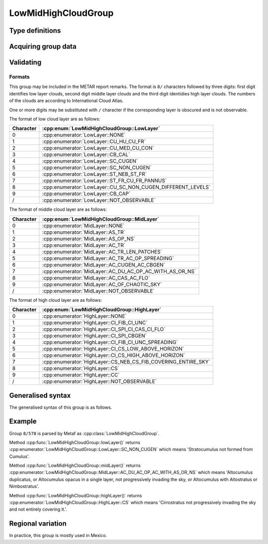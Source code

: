 LowMidHighCloudGroup
====================

.. cpp:namespace-push:: metaf

.. cpp:class:: LowMidHighCloudGroup

	Stores information about predominant cloud types in low, mid, and high cloud layers. This group is included in the remarks and is used in North America.

.. cpp:namespace-push:: LowMidHighCloudGroup

Type definitions
^^^^^^^^^^^^^^^^

	.. cpp:enum-class:: LowLayer

		Type of low-layer clouds.

		.. cpp:enumerator::NONE

			No low-layer clouds.

		.. cpp:enumerator:: CU_HU_CU_FR

			Cumulus humilis or Cumulus fractus of dry weather or both.

		.. cpp:enumerator:: CU_MED_CU_CON

			Cumulus mediocris or congestus, with or without Cumulus of species fractus or humilis or Stratocumulus, all having their bases at the same level.

		.. cpp:enumerator:: CB_CAL

			Cumulonimbus calvus, with or without Cumulus, Stratocumulus or Stratus.

		.. cpp:enumerator:: SC_CUGEN

			Stratocumulus cumulogenitus; Cumulus may also be present.

		.. cpp:enumerator:: SC_NON_CUGEN

			Stratocumulus non-cumulogenitus (not resulting from the spreading out of Cumulus).

		.. cpp:enumerator:: ST_NEB_ST_FR

			Stratus nebulosus or Stratus fractus of dry weather, or both.

		.. cpp:enumerator:: ST_FR_CU_FR_PANNUS

			Stratus fractus or Cumulus fractus of wet weather, or both (pannus), usually below Altostratus or Nimbostratus.

		.. cpp:enumerator:: CU_SC_NON_CUGEN_DIFFERENT_LEVELS

			Cumulus and Stratocumulus other than Stratocumulus cumulogenitus, with bases at different levels.

		.. cpp:enumerator:: CB_CAP

			Cumulonimbus capillatus (often with an anvil), with or without Cumulonimbus calvus, Cumulus, Stratocumulus, Stratus or pannus.

		.. cpp:enumerator:: NOT_OBSERVABLE

			Clouds are not observable due to fog, blowing dust or sand, or other similar phenomena.

	.. cpp:enum-class:: MidLayer

		Type of mid-layer clouds.

		.. cpp:enumerator:: NONE

			No mid-layer clouds.

		.. cpp:enumerator:: AS_TR

			Altostratus translucidus.

		.. cpp:enumerator:: AS_OP_NS

			Altostratus opacus or Nimbostratus.

		.. cpp:enumerator:: AC_TR

			Altocumulus translucidus at a single level.

		.. cpp:enumerator:: AC_TR_LEN_PATCHES

			Patches (often lenticular) of Altocumulus translucidus, continually changing and occurring at one or more levels.

		.. cpp:enumerator:: AC_TR_AC_OP_SPREADING

			Altocumulus translucidus in bands, or one or more layers of Altocumulus translucidus or Altocumulus opacus, progressively invading the sky; these Altocumulus generally thicken as a whole.

		.. cpp:enumerator:: AC_CUGEN_AC_CBGEN

			Altocumulus cumulogenitus (or Altocumulus cumulonimbogenitus).

		.. cpp:enumerator:: AC_DU_AC_OP_AC_WITH_AS_OR_NS

			Altocumulus duplicatus, or Altocumulus opacus in a single layer, not progressively invading the sky, or Altocumulus with Altostratus or Nimbostratus.

		.. cpp:enumerator:: AC_CAS_AC_FLO

			Altocumulus castellanus or Altocumulus floccus.

		.. cpp:enumerator:: AC_OF_CHAOTIC_SKY

			Altocumulus of a chaotic sky, generally at several levels.

		.. cpp:enumerator:: NOT_OBSERVABLE

			Clouds are not observable due to fog, blowing dust or sand, or other similar phenomena or because of a continuous layer of lower clouds.

	.. cpp:enum-class:: HighLayer

		Type of high-layer clouds.

		.. cpp:enumerator:: NONE

			No high-layer clouds.

		.. cpp:enumerator:: CI_FIB_CI_UNC

			Cirrus fibratus and sometimes Cirrus uncinus, not progressively invading the sky.

		.. cpp:enumerator:: CI_SPI_CI_CAS_CI_FLO

			Cirrus spissatus, in patches or entangled sheaves, that usually do not increase and sometimes appear to be the remains of the upper part of a Cumulonimbus; or Cirrus castellanus or Cirrus floccus.

		.. cpp:enumerator:: CI_SPI_CBGEN

			Cirrus spissatus cumulonimbogenitus.

		.. cpp:enumerator:: CI_FIB_CI_UNC_SPREADING

			Cirrus uncinus, Cirrus fibratus or both, progressively invading the sky; they generally thicken as a whole.

		.. cpp:enumerator:: CI_CS_LOW_ABOVE_HORIZON

			Cirrus (often in bands) and Cirrostratus, or Cirrostratus alone, progressively invading the sky; they generally thicken as a whole, but the continuous veil does not reach 45° above the horizon.

		.. cpp:enumerator:: CI_CS_HIGH_ABOVE_HORIZON

			Cirrus (often in bands} and Cirrostratus, or Cirrostratus alone, progressively invading the sky; they generally thicken as a whole; the continuous veil extends more than 45° above the horizon, without the sky being totally covered.

		.. cpp:enumerator:: CS_NEB_CS_FIB_COVERING_ENTIRE_SKY

			Cirrostratus covering the whole sky.

		.. cpp:enumerator:: CS

			Cirrostratus not progressively invading the sky and not entirely covering it.

		.. cpp:enumerator:: CC

			Cirrocumulus alone, or Cirrocumulus predominant among the high-layer clouds.

		.. cpp:enumerator:: NOT_OBSERVABLE

			Clouds are not observable due to fog, blowing dust or sand, or other similar phenomena or because of a continuous layer of lower clouds.


Acquiring group data
^^^^^^^^^^^^^^^^^^^^

	.. cpp:function:: LowLayer lowLayer() const

		:returns: Predominant type of low-layer clouds.

	.. cpp:function:: MidLayer midLayer() const

		:returns: Predominant type of mid-layer clouds.

	.. cpp:function:: HighLayer highLayer() const

		:returns: Predominant type of high-layer clouds.


Validating
^^^^^^^^^^

	.. cpp:function:: bool isValid() const

		:returns: ``true`` if all cloud layers above 'not observable' cloud layer are also 'not observable'; ``false`` otherwise.

.. cpp:namespace-pop::

Formats
-------

This group may be included in the METAR report remarks. The format is ``8/`` characters followed by three digits: first digit identifies low layer clouds, second digit middle layer clouds and the third digit identidies high layer clouds. The numbers of the clouds are according to International Cloud Atlas.

One or more digits may be substituted with ``/`` character if the corresponding layer is obscured and is not observable.

The format of low cloud layer are as follows:

========= ================================================================
Character  :cpp:enum:`LowMidHighCloudGroup::LowLayer`
========= ================================================================
0         :cpp:enumerator:`LowLayer::NONE`
1         :cpp:enumerator:`LowLayer::CU_HU_CU_FR`
2         :cpp:enumerator:`LowLayer::CU_MED_CU_CON`
3         :cpp:enumerator:`LowLayer::CB_CAL`
4         :cpp:enumerator:`LowLayer::SC_CUGEN`
5         :cpp:enumerator:`LowLayer::SC_NON_CUGEN`
6         :cpp:enumerator:`LowLayer::ST_NEB_ST_FR`
7         :cpp:enumerator:`LowLayer::ST_FR_CU_FR_PANNUS`
8         :cpp:enumerator:`LowLayer::CU_SC_NON_CUGEN_DIFFERENT_LEVELS`
9         :cpp:enumerator:`LowLayer::CB_CAP`
/         :cpp:enumerator:`LowLayer::NOT_OBSERVABLE`
========= ================================================================

The format of middle cloud layer are as follows:

========= ================================================================
Character  :cpp:enum:`LowMidHighCloudGroup::MidLayer`
========= ================================================================
0         :cpp:enumerator:`MidLayer::NONE`
1         :cpp:enumerator:`MidLayer::AS_TR`
2         :cpp:enumerator:`MidLayer::AS_OP_NS`
3         :cpp:enumerator:`MidLayer::AC_TR`
4         :cpp:enumerator:`MidLayer::AC_TR_LEN_PATCHES`
5         :cpp:enumerator:`MidLayer::AC_TR_AC_OP_SPREADING`
6         :cpp:enumerator:`MidLayer::AC_CUGEN_AC_CBGEN`
7         :cpp:enumerator:`MidLayer::AC_DU_AC_OP_AC_WITH_AS_OR_NS`
8         :cpp:enumerator:`MidLayer::AC_CAS_AC_FLO`
9         :cpp:enumerator:`MidLayer::AC_OF_CHAOTIC_SKY`
/         :cpp:enumerator:`MidLayer::NOT_OBSERVABLE`
========= ================================================================

The format of high cloud layer are as follows:

========= ================================================================
Character  :cpp:enum:`LowMidHighCloudGroup::HighLayer`
========= ================================================================
0         :cpp:enumerator:`HighLayer::NONE`
1         :cpp:enumerator:`HighLayer::CI_FIB_CI_UNC`
2         :cpp:enumerator:`HighLayer::CI_SPI_CI_CAS_CI_FLO`
3         :cpp:enumerator:`HighLayer::CI_SPI_CBGEN`
4         :cpp:enumerator:`HighLayer::CI_FIB_CI_UNC_SPREADING`
5         :cpp:enumerator:`HighLayer::CI_CS_LOW_ABOVE_HORIZON`
6         :cpp:enumerator:`HighLayer::CI_CS_HIGH_ABOVE_HORIZON`
7         :cpp:enumerator:`HighLayer::CS_NEB_CS_FIB_COVERING_ENTIRE_SKY`
8         :cpp:enumerator:`HighLayer::CS`
9         :cpp:enumerator:`HighLayer::CC`
/         :cpp:enumerator:`HighLayer::NOT_OBSERVABLE`
========= ================================================================

Generalised syntax
^^^^^^^^^^^^^^^^^^

The generalised syntax of this group is as follows.

.. image:: lowmidhighcloudgroup.svg


Example
^^^^^^^

Group ``8/578`` is parsed by Metaf as :cpp:class:`LowMidHighCloudGroup`.

Method :cpp:func:`LowMidHighCloudGroup::lowLayer()` returns :cpp:enumerator:`LowMidHighCloudGroup::LowLayer::SC_NON_CUGEN` which means 'Stratocumulus not formed from Cumulus'.

Method :cpp:func:`LowMidHighCloudGroup::midLayer()` returns :cpp:enumerator:`LowMidHighCloudGroup::MidLayer::AC_DU_AC_OP_AC_WITH_AS_OR_NS` which means 'Altocumulus duplicatus, or Altocumulus opacus in a single layer, not progressively invading the sky, or Altocumulus with Altostratus or Nimbostratus'.

Method :cpp:func:`LowMidHighCloudGroup::highLayer()` returns :cpp:enumerator:`LowMidHighCloudGroup::HighLayer::CS` which means 'Cirrostratus not progressively invading the sky and not entirely covering it.'.


Regional variation
^^^^^^^^^^^^^^^^^^

In practice, this group is mostly used in Mexico.